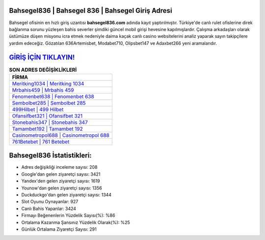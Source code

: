 ﻿Bahsegel836 | Bahsegel 836 | Bahsegel Giriş Adresi
===================================

.. image:: images/bahsegel-giris.jpg
   :width: 600
   
Bahsegel ofisinin en hızlı giriş uzantısı **bahsegel836.com** adında kayıt yaptırılmıştır. Türkiye'de canlı rulet ofislerine direk bağlanma sorunu yüzleşen bahis severler şimdiki güncel mobil girişi hevesine kapılmışlardır. Çalışma arkadaşları olarak üstümüze düşen misyonu icra etmek nedeniyle daima kaçak canlı casino websitelerini analiz yaparak sayın takipçilere yardım edeceğiz. Gözatılan 636Artemisbet, Modabet710, Olipsbet147 ve Adaxbet266 yeni aramalarıdır.

`GİRİŞ İÇİN TIKLAYIN! <https://urlday.cc/git>`_
==============

.. list-table:: **SON ADRES DEĞİŞİKLİKLERİ**
   :widths: 100
   :header-rows: 1

   * - FİRMA
   * - `Meritking1034 | Meritking 1034 <meritking1034-meritking-1034-meritking-giris-adresi.html>`_
   * - `Mrbahis459 | Mrbahis 459 <mrbahis459-mrbahis-459-mrbahis-giris-adresi.html>`_
   * - `Fenomenbet638 | Fenomenbet 638 <fenomenbet638-fenomenbet-638-fenomenbet-giris-adresi.html>`_	 
   * - `Sembolbet285 | Sembolbet 285 <sembolbet285-sembolbet-285-sembolbet-giris-adresi.html>`_	 
   * - `499Hilbet | 499 Hilbet <499hilbet-499-hilbet-hilbet-giris-adresi.html>`_ 
   * - `Ofansifbet321 | Ofansifbet 321 <ofansifbet321-ofansifbet-321-ofansifbet-giris-adresi.html>`_
   * - `Stonebahis347 | Stonebahis 347 <stonebahis347-stonebahis-347-stonebahis-giris-adresi.html>`_	 
   * - `Tamambet192 | Tamambet 192 <tamambet192-tamambet-192-tamambet-giris-adresi.html>`_
   * - `Casinometropol688 | Casinometropol 688 <casinometropol688-casinometropol-688-casinometropol-giris-adresi.html>`_
   * - `761Betebet | 761 Betebet <761betebet-761-betebet-betebet-giris-adresi.html>`_
	 
Bahsegel836 İstatistikleri:
===================================	 
* Adres değişikliği inceleme sayısı: 208
* Google'dan gelen ziyaretçi sayısı: 3421
* Yandex'den gelen ziyaretçi sayısı: 1619
* Younow'dan gelen ziyaretçi sayısı: 1356
* Duckduckgo'dan gelen ziyaretçi sayısı: 1344
* Slot Oyunu Oynayanlar: 927
* Canlı Bahis Yapanlar: 3424
* Firmayı Beğenenlerin Yüzdelik Sayısı(%): %86
* Ortalama Kazanma Şansınız Yüzdelik Olarak(%): %25
* Günlük Ortalama Ziyaretçi Sayısı: 291
